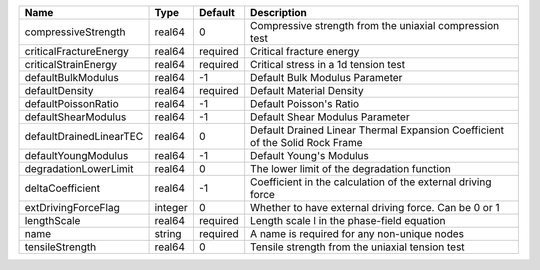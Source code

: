 

================================== ======= ======== ========================================================================== 
Name                               Type    Default  Description                                                          
================================== ======= ======== ========================================================================== 
compressiveStrength                real64  0        Compressive strength from the uniaxial compression test              
criticalFractureEnergy             real64  required Critical fracture energy                                             
criticalStrainEnergy               real64  required Critical stress in a 1d tension test                                 
defaultBulkModulus                 real64  -1       Default Bulk Modulus Parameter                                       
defaultDensity                     real64  required Default Material Density                                             
defaultPoissonRatio                real64  -1       Default Poisson's Ratio                                              
defaultShearModulus                real64  -1       Default Shear Modulus Parameter                                      
defaultDrainedLinearTEC            real64  0        Default Drained Linear Thermal Expansion Coefficient of the Solid Rock Frame 
defaultYoungModulus                real64  -1       Default Young's Modulus                                              
degradationLowerLimit              real64  0        The lower limit of the degradation function                          
deltaCoefficient                   real64  -1       Coefficient in the calculation of the external driving force         
extDrivingForceFlag                integer 0        Whether to have external driving force. Can be 0 or 1                
lengthScale                        real64  required Length scale l in the phase-field equation                           
name                               string  required A name is required for any non-unique nodes                          
tensileStrength                    real64  0        Tensile strength from the uniaxial tension test                      
================================== ======= ======== ========================================================================== 


